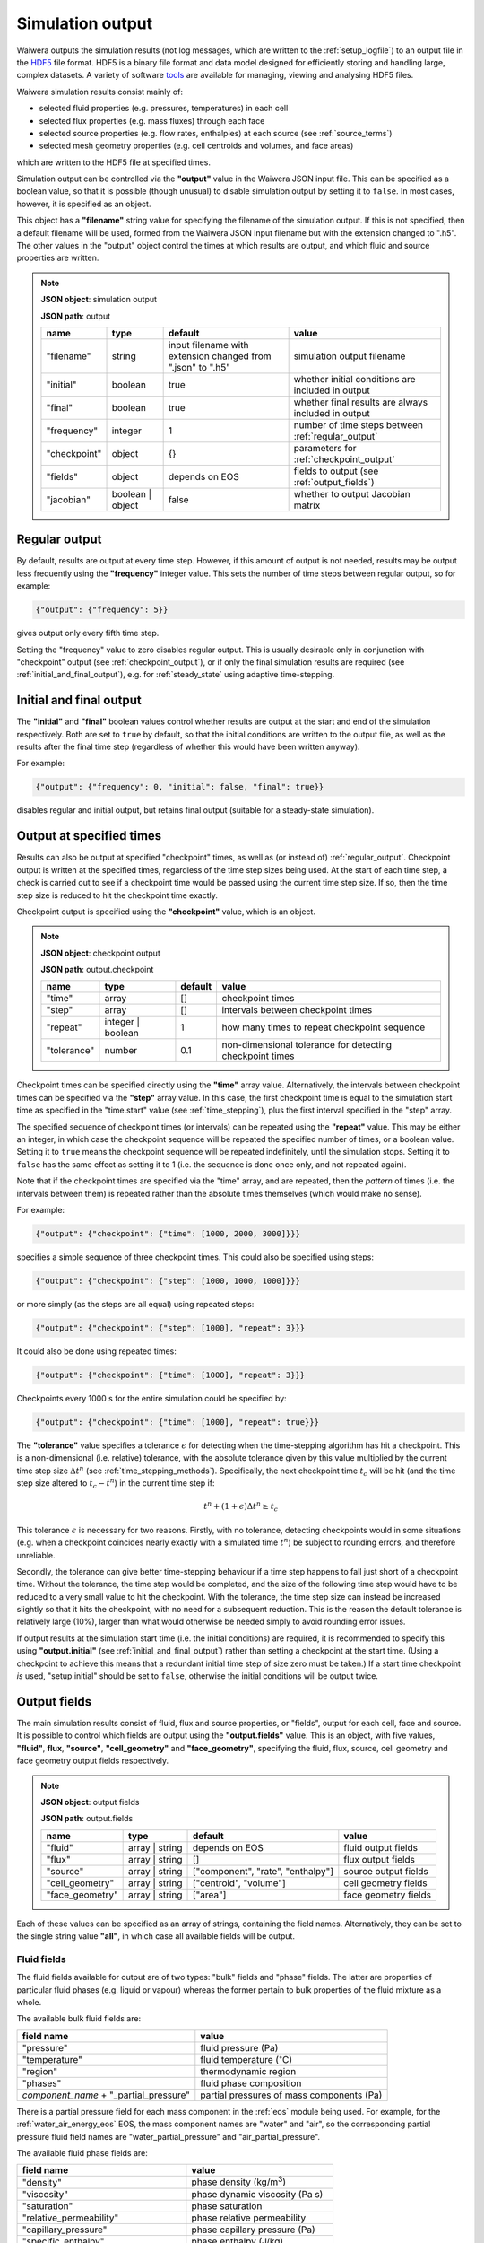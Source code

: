 .. index:: output; HDF5, HDF5
.. _setup_output:

*****************
Simulation output
*****************

Waiwera outputs the simulation results (not log messages, which are written to the :ref:`setup_logfile`) to an output file in the `HDF5 <https://portal.hdfgroup.org/display/HDF5/HDF5>`_ file format. HDF5 is a binary file format and data model designed for efficiently storing and handling large, complex datasets. A variety of software `tools <https://portal.hdfgroup.org/display/HDF5/Libraries+and+Tools+Reference>`_ are available for managing, viewing and analysing HDF5 files.

Waiwera simulation results consist mainly of:

* selected fluid properties (e.g. pressures, temperatures) in each cell
* selected flux properties (e.g. mass fluxes) through each face
* selected source properties (e.g. flow rates, enthalpies) at each source (see :ref:`source_terms`)
* selected mesh geometry properties (e.g. cell centroids and volumes, and face areas)

which are written to the HDF5 file at specified times.

Simulation output can be controlled via the **"output"** value in the Waiwera JSON input file. This can be specified as a boolean value, so that it is possible (though unusual) to disable simulation output by setting it to ``false``. In most cases, however, it is specified as an object.

This object has a **"filename"** string value for specifying the filename of the simulation output. If this is not specified, then a default filename will be used, formed from the Waiwera JSON input filename but with the extension changed to ".h5". The other values in the "output" object control the times at which results are output, and which fluid and source properties are written.

.. note::
   **JSON object**: simulation output

   **JSON path**: output

   +-------------+--------------+----------------------+-------------------------------+
   |**name**     |**type**      |**default**           |**value**                      |
   +-------------+--------------+----------------------+-------------------------------+
   |"filename"   |string        |input filename with   |simulation output filename     |
   |             |              |extension changed from|                               |
   |             |              |".json" to ".h5"      |                               |
   +-------------+--------------+----------------------+-------------------------------+
   |"initial"    |boolean       |true                  |whether initial conditions     |
   |             |              |                      |are included in output         |
   |             |              |                      |                               |
   |             |              |                      |                               |
   +-------------+--------------+----------------------+-------------------------------+
   |"final"      |boolean       |true                  |whether final results are      |
   |             |              |                      |always included in output      |
   +-------------+--------------+----------------------+-------------------------------+
   |"frequency"  |integer       |1                     |number of time steps between   |
   |             |              |                      |:ref:`regular_output`          |
   |             |              |                      |                               |
   +-------------+--------------+----------------------+-------------------------------+
   |"checkpoint" |object        |{}                    |parameters for                 |
   |             |              |                      |:ref:`checkpoint_output`       |
   |             |              |                      |                               |
   +-------------+--------------+----------------------+-------------------------------+
   |"fields"     |object        |depends on EOS        |fields to output (see          |
   |             |              |                      |:ref:`output_fields`)          |
   |             |              |                      |                               |
   +-------------+--------------+----------------------+-------------------------------+
   |"jacobian"   |boolean |     |false                 |whether to output Jacobian     |
   |             |object        |                      |matrix                         |
   |             |              |                      |                               |
   +-------------+--------------+----------------------+-------------------------------+

.. index:: output; regular
.. _regular_output:

Regular output
==============

By default, results are output at every time step. However, if this amount of output is not needed, results may be output less frequently using the **"frequency"** integer value. This sets the number of time steps between regular output, so for example:

.. code-block:: json

   {"output": {"frequency": 5}}

gives output only every fifth time step.

Setting the "frequency" value to zero disables regular output. This is usually desirable only in conjunction with "checkpoint" output (see :ref:`checkpoint_output`), or if only the final simulation results are required (see :ref:`initial_and_final_output`), e.g. for :ref:`steady_state` using adaptive time-stepping.

.. index:: output; initial, output; final
.. _initial_and_final_output:

Initial and final output
========================

The **"initial"** and **"final"** boolean values control whether results are output at the start and end of the simulation respectively. Both are set to ``true`` by default, so that the initial conditions are written to the output file, as well as the results after the final time step (regardless of whether this would have been written anyway).

For example:

.. code-block:: json

   {"output": {"frequency": 0, "initial": false, "final": true}}

disables regular and initial output, but retains final output (suitable for a steady-state simulation).

.. index:: output; checkpoint, checkpoints
.. _checkpoint_output:

Output at specified times
=========================

Results can also be output at specified "checkpoint" times, as well as (or instead of) :ref:`regular_output`. Checkpoint output is written at the specified times, regardless of the time step sizes being used. At the start of each time step, a check is carried out to see if a checkpoint time would be passed using the current time step size. If so, then the time step size is reduced to hit the checkpoint time exactly.

Checkpoint output is specified using the **"checkpoint"** value, which is an object.

.. note::
   **JSON object**: checkpoint output

   **JSON path**: output.checkpoint

   +------------+------------+------------+--------------------------+
   |**name**    |**type**    |**default** |**value**                 |
   +------------+------------+------------+--------------------------+
   |"time"      |array       |[]          |checkpoint times          |
   |            |            |            |                          |
   +------------+------------+------------+--------------------------+
   |"step"      |array       |[]          |intervals between         |
   |            |            |            |checkpoint times          |
   |            |            |            |                          |
   +------------+------------+------------+--------------------------+
   |"repeat"    |integer |   |1           |how many times to repeat  |
   |            |boolean     |            |checkpoint sequence       |
   +------------+------------+------------+--------------------------+
   |"tolerance" |number      |0.1         |non-dimensional tolerance |
   |            |            |            |for detecting checkpoint  |
   |            |            |            |times                     |
   +------------+------------+------------+--------------------------+

Checkpoint times can be specified directly using the **"time"** array value. Alternatively, the intervals between checkpoint times can be specified via the **"step"** array value. In this case, the first checkpoint time is equal to the simulation start time as specified in the "time.start" value (see :ref:`time_stepping`), plus the first interval specified in the "step" array.

The specified sequence of checkpoint times (or intervals) can be repeated using the **"repeat"** value. This may be either an integer, in which case the checkpoint sequence will be repeated the specified number of times, or a boolean value. Setting it to ``true`` means the checkpoint sequence will be repeated indefinitely, until the simulation stops. Setting it to ``false`` has the same effect as setting it to 1 (i.e. the sequence is done once only, and not repeated again).

Note that if the checkpoint times are specified via the "time" array, and are repeated, then the *pattern* of times (i.e. the intervals between them) is repeated rather than the absolute times themselves (which would make no sense).

For example:

.. code-block:: json

   {"output": {"checkpoint": {"time": [1000, 2000, 3000]}}}

specifies a simple sequence of three checkpoint times. This could also be specified using steps:

.. code-block:: json

   {"output": {"checkpoint": {"step": [1000, 1000, 1000]}}}

or more simply (as the steps are all equal) using repeated steps:

.. code-block:: json

   {"output": {"checkpoint": {"step": [1000], "repeat": 3}}}

It could also be done using repeated times:

.. code-block:: json

   {"output": {"checkpoint": {"time": [1000], "repeat": 3}}}

Checkpoints every 1000 s for the entire simulation could be specified by:

.. code-block:: json

   {"output": {"checkpoint": {"time": [1000], "repeat": true}}}

The **"tolerance"** value specifies a tolerance :math:`\epsilon` for detecting when the time-stepping algorithm has hit a checkpoint. This is a non-dimensional (i.e. relative) tolerance, with the absolute tolerance given by this value multiplied by the current time step size :math:`\Delta t^n` (see :ref:`time_stepping_methods`). Specifically, the next checkpoint time :math:`t_c` will be hit (and the time step size altered to :math:`t_c - t^n`)  in the current time step if:

.. math::

   t^n + (1 + \epsilon) \Delta t^n \ge t_c

This tolerance :math:`\epsilon` is necessary for two reasons. Firstly, with no tolerance, detecting checkpoints would in some situations (e.g. when a checkpoint coincides nearly exactly with a simulated time :math:`t^n`) be subject to rounding errors, and therefore unreliable.

Secondly, the tolerance can give better time-stepping behaviour if a time step happens to fall just short of a checkpoint time. Without the tolerance, the time step would be completed, and the size of the following time step would have to be reduced to a very small value to hit the checkpoint. With the tolerance, the time step size can instead be increased slightly so that it hits the checkpoint, with no need for a subsequent reduction. This is the reason the default tolerance is relatively large (10%), larger than what would otherwise be needed simply to avoid rounding error issues.

If output results at the simulation start time (i.e. the initial conditions) are required, it is recommended to specify this using **"output.initial"** (see :ref:`initial_and_final_output`) rather than setting a checkpoint at the start time. (Using a checkpoint to achieve this means that a redundant initial time step of size zero must be taken.) If a start time checkpoint *is* used, "setup.initial" should be set to ``false``, otherwise the initial conditions will be output twice.

.. index:: output; fields
.. _output_fields:

Output fields
=============

The main simulation results consist of fluid, flux and source properties, or "fields", output for each cell, face and source. It is possible to control which fields are output using the **"output.fields"** value. This is an object, with five values, **"fluid"**, **flux**, **"source"**, **"cell_geometry"** and **"face_geometry"**, specifying the fluid, flux, source, cell geometry and face geometry output fields respectively.

.. note::
   **JSON object**: output fields

   **JSON path**: output.fields

   +---------------+---------------+--------------+--------------+
   |**name**       |**type**       |**default**   |**value**     |
   +---------------+---------------+--------------+--------------+
   |"fluid"        |array | string |depends on    |fluid output  |
   |               |               |EOS           |fields        |
   +---------------+---------------+--------------+--------------+
   |"flux"         |array | string |[]            |flux output   |
   |               |               |              |fields        |
   |               |               |              |              |
   +---------------+---------------+--------------+--------------+
   |"source"       |array | string |["component", |source output |
   |               |               |"rate",       |fields        |
   |               |               |"enthalpy"]   |              |
   +---------------+---------------+--------------+--------------+
   |"cell_geometry"|array | string |["centroid",  |cell geometry |
   |               |               |"volume"]     |fields        |
   |               |               |              |              |
   +---------------+---------------+--------------+--------------+
   |"face_geometry"|array | string |["area"]      |face geometry |
   |               |               |              |fields        |
   |               |               |              |              |
   +---------------+---------------+--------------+--------------+

Each of these values can be specified as an array of strings, containing the field names. Alternatively, they can be set to the single string value **"all"**, in which case all available fields will be output.

.. index:: output; fluid
.. _output_fluid_fields:

Fluid fields
------------

The fluid fields available for output are of two types: "bulk" fields and "phase" fields. The latter are properties of particular fluid phases (e.g. liquid or vapour) whereas the former pertain to bulk properties of the fluid mixture as a whole.

The available bulk fluid fields are:

+---------------------------+-----------------------------+
|**field name**             |**value**                    |
+---------------------------+-----------------------------+
|"pressure"                 |fluid pressure (Pa)          |
|                           |                             |
+---------------------------+-----------------------------+
|"temperature"              |fluid temperature            |
|                           |(:math:`^{\circ}`\ C)        |
+---------------------------+-----------------------------+
|"region"                   |thermodynamic region         |
|                           |                             |
+---------------------------+-----------------------------+
|"phases"                   |fluid phase composition      |
|                           |                             |
+---------------------------+-----------------------------+
|`component_name` +         |partial pressures of mass    |
|"_partial_pressure"        |components (Pa)              |
+---------------------------+-----------------------------+

There is a partial pressure field for each mass component in the :ref:`eos` module being used. For example, for the :ref:`water_air_energy_eos` EOS, the mass component names are "water" and "air", so the corresponding partial pressure fluid field names are "water_partial_pressure" and "air_partial_pressure".

The available fluid phase fields are:

+--------------------------+-------------------------+
|**field name**            |**value**                |
+--------------------------+-------------------------+
|"density"                 |phase density (kg/m\     |
|                          |:sup:`3`)                |
+--------------------------+-------------------------+
|"viscosity"               |phase dynamic viscosity  |
|                          |(Pa s)                   |
+--------------------------+-------------------------+
|"saturation"              |phase saturation         |
+--------------------------+-------------------------+
|"relative_permeability"   |phase relative           |
|                          |permeability             |
+--------------------------+-------------------------+
|"capillary_pressure"      |phase capillary pressure |
|                          |(Pa)                     |
+--------------------------+-------------------------+
|"specific_enthalpy"       |phase enthalpy (J/kg)    |
+--------------------------+-------------------------+
|"internal_energy"         |phase internal energy    |
|                          |(J/kg)                   |
+--------------------------+-------------------------+
|`component_name` +        |phase component mass     |
|"_mass_fraction"          |fraction                 |
+--------------------------+-------------------------+

The name of each fluid phase field is also prepended by the phase name (and an underscore). Hence, for example, for the "liquid" phase, the field name for the saturation is "liquid_saturation".

In each phase, there is a mass fraction field for each mass component in the EOS module being used. For example, for the :ref:`water_air_energy_eos` EOS, the field name for the mass fraction of air in the "vapour" phase is "vapour_air_mass_fraction".

Each EOS module has a default set of output fluid fields, listed in the documentation for each :ref:`eos`.

Fluid fields for restarting
---------------------------

The Waiwera HDF5 output files can be used to provide initial conditions for restarting a subsequent simulation (see :ref:`restarting`). To make sure this is always possible, the fluid output fields must contain the fields corresponding to the thermodynamic :ref:`primary_variables` for the :ref:`eos` being used. Note that primary variable fields for all possible :ref:`thermodynamic_regions` must be included.

For example, for the :ref:`water_energy_eos` EOS, the fluid output fields must include "pressure", "temperature" and "vapour_saturation".

If the necessary primary variable fields are not specified in the "output.fields.fluid" array, Waiwera will automatically add them. 

.. index:: output; tracers

Tracer fields
-------------

If tracers are being simulated (see :ref:`setup_tracers`), then an output field for cell tracer mass fraction is automatically included for each tracer (there is usually little point in simulating a tracer unless it is going to be output). The field name is the same as the tracer name.

.. index:: output; flux
.. _output_flux_fields:

Flux fields
-----------

Flux fields may be output for any of the fluid mass or energy components, or the fluid phases:

+--------------------------+-------------------------+
|**field name**            |**value**                |
+--------------------------+-------------------------+
|`component_name`          |mass or energy component |
|                          |flux (kg/m\ :sup:`2`/s or|
|                          |W/m\ :sup:`2`)           |
+--------------------------+-------------------------+
|`phase_name`              |phase flux (kg/m\        |
|                          |:sup:`2`/s)              |
+--------------------------+-------------------------+

There is a flux field for each mass or energy component in the :ref:`eos` module being used. For example, for the :ref:`water_air_energy_eos` EOS, the mass component names are "water" and "air", so the corresponding mass component flux field names are also simply "water" and "air". As this EOS is non-isothermal, it also has an energy component, so there is an additional "energy" flux component field name.

There is also a flux field for each fluid phase in the :ref:`eos` module. For the :ref:`water_air_energy_eos` EOS, for example, the phases are "liquid" and "vapour", so the corresponding flux field names are also "liquid" and "vapour".

By default (regardless of the equation of state), no flux fields are output. Note that for a typical mesh, particularly in 3-D, there are significantly more faces than cells, so specifying flux output will considerably increase output file sizes.

.. index:: output; sources
.. _output_source_fields:

Source fields
-------------

The available source output fields are:

+-----------------------+-------------------------------+
|**name**               |**value**                      |
+-----------------------+-------------------------------+
|"component"            |mass or energy component       |
+-----------------------+-------------------------------+
|"rate"                 |flow rate (kg/s or J/s)        |
+-----------------------+-------------------------------+
|"enthalpy"             |enthalpy (J/kg)                |
+-----------------------+-------------------------------+
|`component_name` +     |mass or energy component flow  |
|"_flow"                |(kg/s or J/s)                  |
+-----------------------+-------------------------------+
|"source_index"         |index of source in input       |
+-----------------------+-------------------------------+
|"local_source_index"   |index of source on local       |
|                       |processor                      |
+-----------------------+-------------------------------+
|"natural_cell_index"   |cell index of source           |
+-----------------------+-------------------------------+
|"local_cell_index"     |cell index of source on local  |
|                       |processor                      |
+-----------------------+-------------------------------+
|"injection_enthalpy"   |enthalpy applied for injection |
|                       |(J/kg)                         |
+-----------------------+-------------------------------+
|"injection_component"  |component for injection        |
+-----------------------+-------------------------------+
|"production_component" |component for production       |
+-----------------------+-------------------------------+
|`tracer_name` + "_flow"|tracer flow rate (kg/s)        |
+-----------------------+-------------------------------+

There is a mass component flow field for each mass component in the :ref:`eos` module being used. For example, for the :ref:`water_air_energy_eos` EOS, there will be two mass component flow fields, "water_flow" and "air_flow".

For non-isothermal EOS modules there is also a "heat_flow" field, for flow in the energy component.

If tracers are being simulated (see :ref:`setup_tracers`), then there is an additional flow field for each tracer, with "_flow" appended to the tracer name. (Note that tracer flow rates at sources are not output by default.)

Regardless of the :ref:`eos`, the default source output fields are ["component", "rate", "enthalpy"].

.. index:: output; mesh geometry
.. _output_geometry_fields:

Mesh geometry fields
--------------------

Selected geometric properties of the :ref:`simulation_mesh` can optionally be output. These can be useful for post-processing purposes.

The available cell geometry fields are:

+--------------------------+-------------------------+
|**field name**            |**value**                |
+--------------------------+-------------------------+
|"centroid"                |array containing         |
|                          |coordinates (m) of cell  |
|                          |centroid                 |
+--------------------------+-------------------------+
|"volume"                  |cell volume (m\ :sup:`3`)|
|                          |                         |
+--------------------------+-------------------------+

The available face geometry fields are:

+--------------------------+-------------------------+
|**field name**            |**value**                |
+--------------------------+-------------------------+
|"area"                    |face area (m\ :sup:`2`)  |
|                          |                         |
|                          |                         |
+--------------------------+-------------------------+
|"distance"                |array containing distance|
|                          |(m) from face to cell    |
|                          |centroids on either side |
+--------------------------+-------------------------+
|"distance12"              |distance (m) between cell|
|                          |centroids on either side |
|                          |of the face              |
+--------------------------+-------------------------+
|"normal"                  |unit normal vector to    |
|                          |face (m)                 |
|                          |                         |
+--------------------------+-------------------------+
|"gravity_normal"          |dot product of unit      |
|                          |normal with gravity      |
|                          |vector (m/s\ :sup:`2`)   |
+--------------------------+-------------------------+
|"centroid"                |array containing         |
|                          |coordinates (m) of face  |
|                          |centroid                 |
+--------------------------+-------------------------+
|"permeability_direction"  |:ref:`rock_permeability` |
|                          |direction assigned to    |
|                          |face                     |
|                          |                         |
+--------------------------+-------------------------+

Note that if no :ref:`output_flux_fields` are specified (the default), then no face geometry fields will be output either.

Examples
--------

In the following example, the water / energy EOS is specified, with the default fluid output fields plus the densities of both the liquid and vapour phases:

.. code-block:: json

   {"eos": {"name": "we"},
    "output": {"fields": {
                  "fluid": ["pressure", "temperature", "vapour_saturation",
                            "liquid_density", "vapour_density"]}}}

Because Waiwera will automatically add all primary variable fluid fields (in this case, "pressure", "temperature" and "vapour_saturation") if they are not specified, the following JSON input would have the same effect:

.. code-block:: json

   {"eos": {"name": "we"},
    "output": {"fields": {
                  "fluid": ["liquid_density", "vapour_density"]}}}

The next example specifies the water / air / energy EOS, with source output fields of enthalpy plus the separate flows in the two mass components (water and air):

.. code-block:: json

   {"eos": {"name": "wae"},
    "output": {"fields": {
                  "source": ["enthalpy", "water_flow", "air_flow"]}}}

In this example all available fluid fields will be output:

.. code-block:: json

   {"eos": {"name": "we"},
    "output": {"fields": {"fluid": "all"}}}

The next example specifies the water / air / energy EOS, with default fluid output fields, but also requires water and air mass fluxes to be output:

.. code-block:: json

   {"eos": {"name": "wae"},
    "output": {"fields": {"flux": ["water", "air"]}}}

Here the liquid and vapour mass fluxes are output instead of component fluxes:

.. code-block:: json

   {"eos": {"name": "wae"},
    "output": {"fields": {"flux": ["liquid", "vapour"]}}}

The following example defines two tracers named "T1" and "T2" and specifies that their flow rates should be included in the source output (along with the fluid flow rate and enthalpy):

.. code-block:: json

   {"tracer": [{"name": "T1"}, {"name": "T2"}],
    "output": {"fields": {
                  "source": ["rate", "enthalpy", "T1_flow", "T2_flow"]}}}

In this example, the output mesh geometry fields are specified, so that only cell volumes (and no face geometry fields) are output:

.. code-block:: json

   {"output": {"fields": {
                  "cell_geometry": ["volume"],
                  "face_geometry": []}}}

Jacobian matrix output
======================

For some applications (e.g. inverse modelling, uncertainty quantification) it may be useful to output not only the simulation results but also the Jacobian matrix (see :ref:`jacobian_matrix`).

The Jacobian matrix is output not to the main simulation output HDF5 file (PETSc does not yet support this) but to an additional binary file. This file is in the native PETSc binary matrix file format and may be read into other codes via the PETSc library. As well as the main binary file, and accompanying text file with the ``*.info`` extension is also created. Note that the ordering of rows and columns in the output Jacobian matrix corresponds to that of the cells in the main simulation output (see :ref:`index_datasets`).

Jacobian output can be specified in the JSON input file via the **"jacobian"** value. Setting this value to the boolean ``false`` (the default) disables Jacobian output. Setting it to ``true`` enables Jacobian output, and writes the Jacobian to a binary matrix file with the same file name as the main HDF5 simulation output, but with file extension changed to ``*.jac``.

The **"jacobian"** value can also be specifed as an object containing a **"filename"** string value, which can be used to override the default file name for the binary Jacobian matrix file. Setting the file name in this way implicitly enables Jacobian output.

If Jacobian output is enabled, the Jacobian matrix is written whenever the main simulation results are written (see :ref:`initial_and_final_output` and :ref:`checkpoint_output`). For example, for a steady-state simulation in which results are written only at the end of the run, the Jacobian matrix will similarly be written only once to the binary matrix file.

Examples
--------

This example enables Jacobian output and uses the default Jacobian file name, based on the main simulation HDF5 output file name (which is itself not specified here, and is hence based on the input file name):

.. code-block:: json

    {"output": {"jacobian": true}}

This example also enables Jacobian output and specifies the Jacobian file name explicitly:

.. code-block:: json

    {"output": {"jacobian": {"filename": "model.jac"}}}

In this example, the simulation output file name is specified, and Jacobian output enabled, which will be written to a file called ``production.jac``:

.. code-block:: json

    {"output": {"filename": "production.h5", "jacobian": true}}
